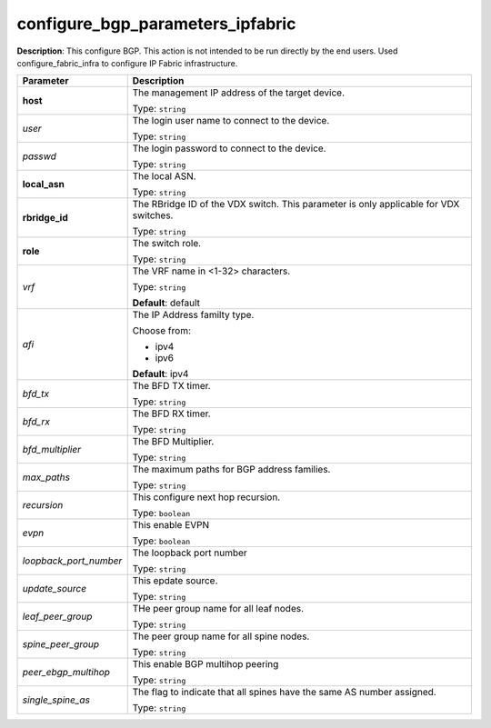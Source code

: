 .. NOTE: This file has been generated automatically, don't manually edit it

configure_bgp_parameters_ipfabric
~~~~~~~~~~~~~~~~~~~~~~~~~~~~~~~~~

**Description**: This configure BGP. This action is not intended to be run directly by the end users. Used configure_fabric_infra to configure IP Fabric infrastructure. 

.. table::

   ================================  ======================================================================
   Parameter                         Description
   ================================  ======================================================================
   **host**                          The management IP address of the target device.

                                     Type: ``string``
   *user*                            The login user name to connect to the device.

                                     Type: ``string``
   *passwd*                          The login password to connect to the device.

                                     Type: ``string``
   **local_asn**                     The local ASN.

                                     Type: ``string``
   **rbridge_id**                    The RBridge ID of the VDX switch. This parameter is only applicable for VDX switches.

                                     Type: ``string``
   **role**                          The switch role.

                                     Type: ``string``
   *vrf*                             The VRF name in <1-32> characters.

                                     Type: ``string``

                                     **Default**: default
   *afi*                             The IP Address familty type.

                                     Choose from:

                                     - ipv4
                                     - ipv6

                                     **Default**: ipv4
   *bfd_tx*                          The BFD TX timer.

                                     Type: ``string``
   *bfd_rx*                          The BFD RX timer.

                                     Type: ``string``
   *bfd_multiplier*                  The BFD Multiplier.

                                     Type: ``string``
   *max_paths*                       The maximum paths for BGP address families.

                                     Type: ``string``
   *recursion*                       This configure next hop recursion.

                                     Type: ``boolean``
   *evpn*                            This enable EVPN

                                     Type: ``boolean``
   *loopback_port_number*            The loopback port number

                                     Type: ``string``
   *update_source*                   This epdate source.

                                     Type: ``string``
   *leaf_peer_group*                 THe peer group name for all leaf nodes.

                                     Type: ``string``
   *spine_peer_group*                The peer group name for all spine nodes.

                                     Type: ``string``
   *peer_ebgp_multihop*              This enable BGP multihop peering

                                     Type: ``string``
   *single_spine_as*                 The flag to indicate that all spines have the same AS number assigned.

                                     Type: ``string``
   ================================  ======================================================================

